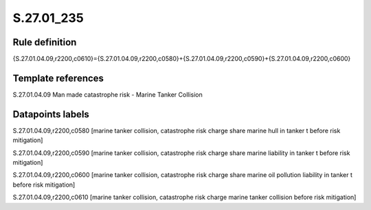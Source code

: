 ===========
S.27.01_235
===========

Rule definition
---------------

{S.27.01.04.09,r2200,c0610}={S.27.01.04.09,r2200,c0580}+{S.27.01.04.09,r2200,c0590}+{S.27.01.04.09,r2200,c0600}


Template references
-------------------

S.27.01.04.09 Man made catastrophe risk - Marine Tanker Collision


Datapoints labels
-----------------

S.27.01.04.09,r2200,c0580 [marine tanker collision, catastrophe risk charge share marine hull in tanker t before risk mitigation]

S.27.01.04.09,r2200,c0590 [marine tanker collision, catastrophe risk charge share marine liability in tanker t before risk mitigation]

S.27.01.04.09,r2200,c0600 [marine tanker collision, catastrophe risk charge share marine oil pollution liability in tanker t before risk mitigation]

S.27.01.04.09,r2200,c0610 [marine tanker collision, catastrophe risk charge marine tanker collision before risk mitigation]



